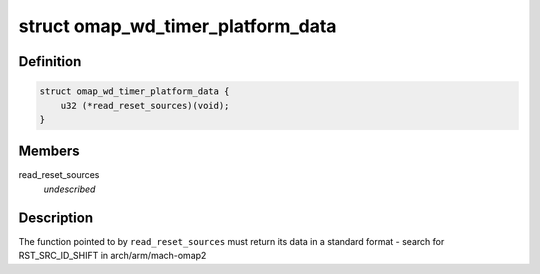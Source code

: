 .. -*- coding: utf-8; mode: rst -*-
.. src-file: include/linux/platform_data/omap-wd-timer.h

.. _`omap_wd_timer_platform_data`:

struct omap_wd_timer_platform_data
==================================

.. c:type:: struct omap_wd_timer_platform_data

    WDTIMER integration to the host SoC \ ``read_reset_sources``\  - fn ptr for the SoC to indicate the last reset cause

.. _`omap_wd_timer_platform_data.definition`:

Definition
----------

.. code-block:: c

    struct omap_wd_timer_platform_data {
        u32 (*read_reset_sources)(void);
    }

.. _`omap_wd_timer_platform_data.members`:

Members
-------

read_reset_sources
    *undescribed*

.. _`omap_wd_timer_platform_data.description`:

Description
-----------

The function pointed to by \ ``read_reset_sources``\  must return its data
in a standard format - search for RST_SRC_ID_SHIFT in
arch/arm/mach-omap2

.. This file was automatic generated / don't edit.

